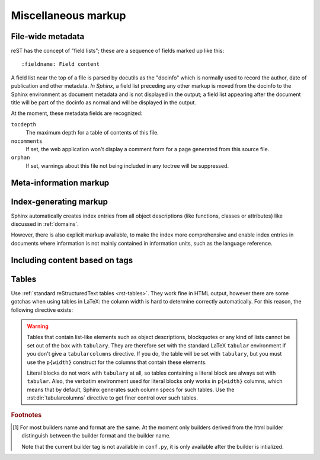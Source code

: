 .. highlight:: rest

Miscellaneous markup
====================

.. _metadata:

File-wide metadata
------------------

reST has the concept of "field lists"; these are a sequence of fields marked up
like this::

   :fieldname: Field content

A field list near the top of a file is parsed by docutils as the "docinfo"
which is normally used to record the author, date of publication and other
metadata.  *In Sphinx*, a field list preceding any other markup is moved from
the docinfo to the Sphinx environment as document metadata and is not displayed
in the output; a field list appearing after the document title will be part of
the docinfo as normal and will be displayed in the output.

At the moment, these metadata fields are recognized:

``tocdepth``
   The maximum depth for a table of contents of this file.

   .. versionadded:: 0.4

``nocomments``
   If set, the web application won't display a comment form for a page generated
   from this source file.

``orphan``
   If set, warnings about this file not being included in any toctree will be
   suppressed.

   .. versionadded:: 1.0


Meta-information markup
-----------------------

.. rst:directive:: .. sectionauthor:: name <email>

   Identifies the author of the current section.  The argument should include
   the author's name such that it can be used for presentation and email
   address.  The domain name portion of the address should be lower case.
   Example::

      .. sectionauthor:: Guido van Rossum <guido@python.org>

   By default, this markup isn't reflected in the output in any way (it helps
   keep track of contributions), but you can set the configuration value
   :confval:`show_authors` to True to make them produce a paragraph in the
   output.


.. rst:directive:: .. codeauthor:: name <email>

   The :rst:dir:`codeauthor` directive, which can appear multiple times, names the
   authors of the described code, just like :rst:dir:`sectionauthor` names the
   author(s) of a piece of documentation.  It too only produces output if the
   :confval:`show_authors` configuration value is True.


Index-generating markup
-----------------------

Sphinx automatically creates index entries from all object descriptions (like
functions, classes or attributes) like discussed in :ref:`domains`.

However, there is also explicit markup available, to make the index more
comprehensive and enable index entries in documents where information is not
mainly contained in information units, such as the language reference.

.. rst:directive:: .. index:: <entries>

   This directive contains one or more index entries.  Each entry consists of a
   type and a value, separated by a colon.

   For example::

      .. index::
         single: execution; context
         module: __main__
         module: sys
         triple: module; search; path

      The execution context
      ---------------------

      ...

   This directive contains five entries, which will be converted to entries in
   the generated index which link to the exact location of the index statement
   (or, in case of offline media, the corresponding page number).

   Since index directives generate cross-reference targets at their location in
   the source, it makes sense to put them *before* the thing they refer to --
   e.g. a heading, as in the example above.

   The possible entry types are:

   single
      Creates a single index entry.  Can be made a subentry by separating the
      subentry text with a semicolon (this notation is also used below to
      describe what entries are created).
   pair
      ``pair: loop; statement`` is a shortcut that creates two index entries,
      namely ``loop; statement`` and ``statement; loop``.
   triple
      Likewise, ``triple: module; search; path`` is a shortcut that creates
      three index entries, which are ``module; search path``, ``search; path,
      module`` and ``path; module search``.
   see
      ``see: entry; other`` creates an index entry that refers from ``entry`` to
      ``other``.
   seealso
      Like ``see``, but inserts "see also" instead of "see".
   module, keyword, operator, object, exception, statement, builtin
      These all create two index entries.  For example, ``module: hashlib``
      creates the entries ``module; hashlib`` and ``hashlib; module``.  (These
      are Python-specific and therefore deprecated.)

   You can mark up "main" index entries by prefixing them with an exclamation
   mark.  The references to "main" entries are emphasized in the generated
   index.  For example, if two pages contain ::

      .. index:: Python

   and one page contains ::

      .. index:: ! Python

   then the backlink to the latter page is emphasized among the three backlinks.

   For index directives containing only "single" entries, there is a shorthand
   notation::

      .. index:: BNF, grammar, syntax, notation

   This creates four index entries.

   .. versionchanged:: 1.1
      Added ``see`` and ``seealso`` types, as well as marking main entries.

.. rst:role:: index

   While the :rst:dir:`index` directive is a block-level markup and links to the
   beginning of the next paragraph, there is also a corresponding role that sets
   the link target directly where it is used.

   The content of the role can be a simple phrase, which is then kept in the
   text and used as an index entry.  It can also be a combination of text and
   index entry, styled like with explicit targets of cross-references.  In that
   case, the "target" part can be a full entry as described for the directive
   above.  For example::

      This is a normal reST :index:`paragraph` that contains several
      :index:`index entries <pair: index; entry>`.

   .. versionadded:: 1.1


.. _tags:

Including content based on tags
-------------------------------

.. rst:directive:: .. only:: <expression>

   Include the content of the directive only if the *expression* is true.  The
   expression should consist of tags, like this::

      .. only:: html and draft

   Undefined tags are false, defined tags (via the ``-t`` command-line option or
   within :file:`conf.py`, see :ref:`here <conf-tags>`) are true.  Boolean
   expressions, also using parentheses (like ``html and (latex or draft)``) are
   supported.

   The *format* and the *name* of the current builder (``html``, ``latex`` or
   ``text``) are always set as a tag [#]_.  To make the distinction between
   format and name explicit, they are also added with the prefix ``format_`` and
   ``builder_``, e.g. the epub builder defines the tags  ``html``, ``epub``,
   ``format_html`` and ``builder_epub``.

   These standard tags are set *after* the configuration file is read, so they
   are not available there.

   .. versionadded:: 0.6
   .. versionchanged:: 1.2
      Added the name of the builder and the prefixes.


Tables
------

Use :ref:`standard reStructuredText tables <rst-tables>`.  They work fine in
HTML output, however there are some gotchas when using tables in LaTeX: the
column width is hard to determine correctly automatically.  For this reason, the
following directive exists:

.. rst:directive:: .. tabularcolumns:: column spec

   This directive gives a "column spec" for the next table occurring in the
   source file.  The spec is the second argument to the LaTeX ``tabulary``
   package's environment (which Sphinx uses to translate tables).  It can have
   values like ::

      |l|l|l|

   which means three left-adjusted, nonbreaking columns.  For columns with
   longer text that should automatically be broken, use either the standard
   ``p{width}`` construct, or tabulary's automatic specifiers:

   +-----+------------------------------------------+
   |``L``| flush left column with automatic width   |
   +-----+------------------------------------------+
   |``R``| flush right column with automatic width  |
   +-----+------------------------------------------+
   |``C``| centered column with automatic width     |
   +-----+------------------------------------------+
   |``J``| justified column with automatic width    |
   +-----+------------------------------------------+

   The automatic width is determined by rendering the content in the table, and
   scaling them according to their share of the total width.

   By default, Sphinx uses a table layout with ``L`` for every column.

   .. versionadded:: 0.3

.. warning::

   Tables that contain list-like elements such as object descriptions,
   blockquotes or any kind of lists cannot be set out of the box with
   ``tabulary``.  They are therefore set with the standard LaTeX ``tabular``
   environment if you don't give a ``tabularcolumns`` directive.  If you do, the
   table will be set with ``tabulary``, but you must use the ``p{width}``
   construct for the columns that contain these elements.

   Literal blocks do not work with ``tabulary`` at all, so tables containing a
   literal block are always set with ``tabular``.  Also, the verbatim
   environment used for literal blocks only works in ``p{width}`` columns, which
   means that by default, Sphinx generates such column specs for such tables.
   Use the :rst:dir:`tabularcolumns` directive to get finer control over such
   tables.

.. rubric:: Footnotes

.. [#] For most builders name and format are the same. At the moment only
       builders derived from the html builder distinguish between the builder
       format and the builder name.

       Note that the current builder tag is not available in ``conf.py``, it is
       only available after the builder is intialized.

